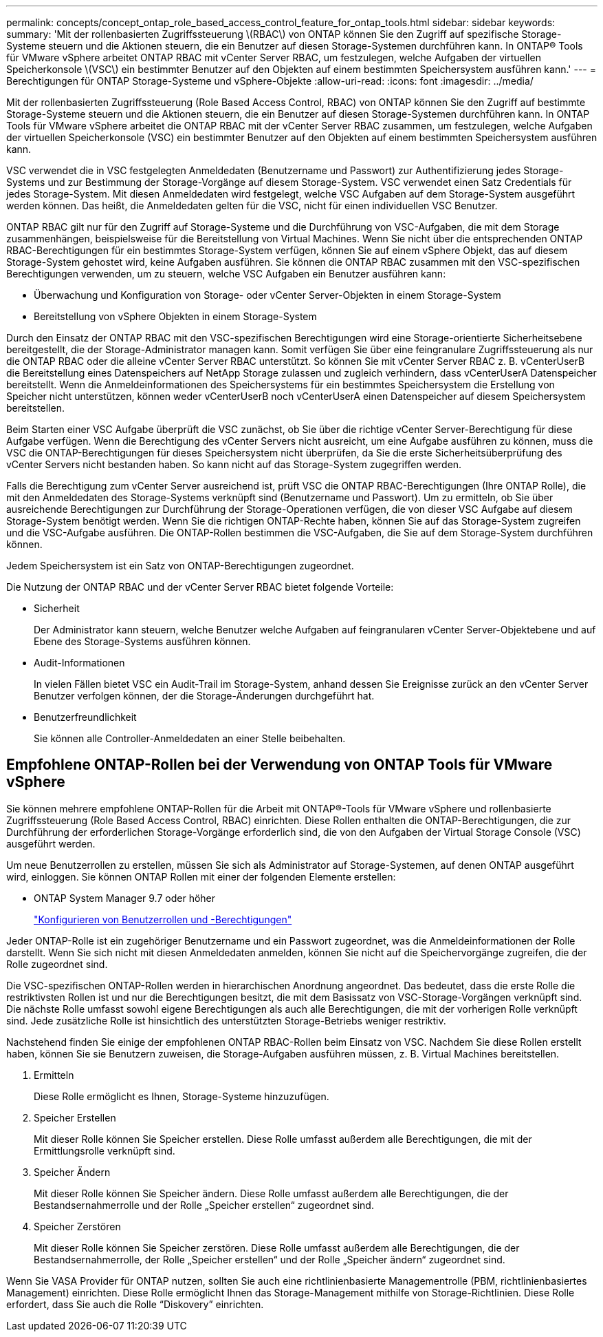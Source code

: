 ---
permalink: concepts/concept_ontap_role_based_access_control_feature_for_ontap_tools.html 
sidebar: sidebar 
keywords:  
summary: 'Mit der rollenbasierten Zugriffssteuerung \(RBAC\) von ONTAP können Sie den Zugriff auf spezifische Storage-Systeme steuern und die Aktionen steuern, die ein Benutzer auf diesen Storage-Systemen durchführen kann. In ONTAP® Tools für VMware vSphere arbeitet ONTAP RBAC mit vCenter Server RBAC, um festzulegen, welche Aufgaben der virtuellen Speicherkonsole \(VSC\) ein bestimmter Benutzer auf den Objekten auf einem bestimmten Speichersystem ausführen kann.' 
---
= Berechtigungen für ONTAP Storage-Systeme und vSphere-Objekte
:allow-uri-read: 
:icons: font
:imagesdir: ../media/


[role="lead"]
Mit der rollenbasierten Zugriffssteuerung (Role Based Access Control, RBAC) von ONTAP können Sie den Zugriff auf bestimmte Storage-Systeme steuern und die Aktionen steuern, die ein Benutzer auf diesen Storage-Systemen durchführen kann. In ONTAP Tools für VMware vSphere arbeitet die ONTAP RBAC mit der vCenter Server RBAC zusammen, um festzulegen, welche Aufgaben der virtuellen Speicherkonsole (VSC) ein bestimmter Benutzer auf den Objekten auf einem bestimmten Speichersystem ausführen kann.

VSC verwendet die in VSC festgelegten Anmeldedaten (Benutzername und Passwort) zur Authentifizierung jedes Storage-Systems und zur Bestimmung der Storage-Vorgänge auf diesem Storage-System. VSC verwendet einen Satz Credentials für jedes Storage-System. Mit diesen Anmeldedaten wird festgelegt, welche VSC Aufgaben auf dem Storage-System ausgeführt werden können. Das heißt, die Anmeldedaten gelten für die VSC, nicht für einen individuellen VSC Benutzer.

ONTAP RBAC gilt nur für den Zugriff auf Storage-Systeme und die Durchführung von VSC-Aufgaben, die mit dem Storage zusammenhängen, beispielsweise für die Bereitstellung von Virtual Machines. Wenn Sie nicht über die entsprechenden ONTAP RBAC-Berechtigungen für ein bestimmtes Storage-System verfügen, können Sie auf einem vSphere Objekt, das auf diesem Storage-System gehostet wird, keine Aufgaben ausführen. Sie können die ONTAP RBAC zusammen mit den VSC-spezifischen Berechtigungen verwenden, um zu steuern, welche VSC Aufgaben ein Benutzer ausführen kann:

* Überwachung und Konfiguration von Storage- oder vCenter Server-Objekten in einem Storage-System
* Bereitstellung von vSphere Objekten in einem Storage-System


Durch den Einsatz der ONTAP RBAC mit den VSC-spezifischen Berechtigungen wird eine Storage-orientierte Sicherheitsebene bereitgestellt, die der Storage-Administrator managen kann. Somit verfügen Sie über eine feingranulare Zugriffssteuerung als nur die ONTAP RBAC oder die alleine vCenter Server RBAC unterstützt. So können Sie mit vCenter Server RBAC z. B. vCenterUserB die Bereitstellung eines Datenspeichers auf NetApp Storage zulassen und zugleich verhindern, dass vCenterUserA Datenspeicher bereitstellt. Wenn die Anmeldeinformationen des Speichersystems für ein bestimmtes Speichersystem die Erstellung von Speicher nicht unterstützen, können weder vCenterUserB noch vCenterUserA einen Datenspeicher auf diesem Speichersystem bereitstellen.

Beim Starten einer VSC Aufgabe überprüft die VSC zunächst, ob Sie über die richtige vCenter Server-Berechtigung für diese Aufgabe verfügen. Wenn die Berechtigung des vCenter Servers nicht ausreicht, um eine Aufgabe ausführen zu können, muss die VSC die ONTAP-Berechtigungen für dieses Speichersystem nicht überprüfen, da Sie die erste Sicherheitsüberprüfung des vCenter Servers nicht bestanden haben. So kann nicht auf das Storage-System zugegriffen werden.

Falls die Berechtigung zum vCenter Server ausreichend ist, prüft VSC die ONTAP RBAC-Berechtigungen (Ihre ONTAP Rolle), die mit den Anmeldedaten des Storage-Systems verknüpft sind (Benutzername und Passwort). Um zu ermitteln, ob Sie über ausreichende Berechtigungen zur Durchführung der Storage-Operationen verfügen, die von dieser VSC Aufgabe auf diesem Storage-System benötigt werden. Wenn Sie die richtigen ONTAP-Rechte haben, können Sie auf das Storage-System zugreifen und die VSC-Aufgabe ausführen. Die ONTAP-Rollen bestimmen die VSC-Aufgaben, die Sie auf dem Storage-System durchführen können.

Jedem Speichersystem ist ein Satz von ONTAP-Berechtigungen zugeordnet.

Die Nutzung der ONTAP RBAC und der vCenter Server RBAC bietet folgende Vorteile:

* Sicherheit
+
Der Administrator kann steuern, welche Benutzer welche Aufgaben auf feingranularen vCenter Server-Objektebene und auf Ebene des Storage-Systems ausführen können.

* Audit-Informationen
+
In vielen Fällen bietet VSC ein Audit-Trail im Storage-System, anhand dessen Sie Ereignisse zurück an den vCenter Server Benutzer verfolgen können, der die Storage-Änderungen durchgeführt hat.

* Benutzerfreundlichkeit
+
Sie können alle Controller-Anmeldedaten an einer Stelle beibehalten.





== Empfohlene ONTAP-Rollen bei der Verwendung von ONTAP Tools für VMware vSphere

Sie können mehrere empfohlene ONTAP-Rollen für die Arbeit mit ONTAP®-Tools für VMware vSphere und rollenbasierte Zugriffssteuerung (Role Based Access Control, RBAC) einrichten. Diese Rollen enthalten die ONTAP-Berechtigungen, die zur Durchführung der erforderlichen Storage-Vorgänge erforderlich sind, die von den Aufgaben der Virtual Storage Console (VSC) ausgeführt werden.

Um neue Benutzerrollen zu erstellen, müssen Sie sich als Administrator auf Storage-Systemen, auf denen ONTAP ausgeführt wird, einloggen. Sie können ONTAP Rollen mit einer der folgenden Elemente erstellen:

* ONTAP System Manager 9.7 oder höher
+
link:../configure/task_configure_user_role_and_privileges.html["Konfigurieren von Benutzerrollen und -Berechtigungen"]



Jeder ONTAP-Rolle ist ein zugehöriger Benutzername und ein Passwort zugeordnet, was die Anmeldeinformationen der Rolle darstellt. Wenn Sie sich nicht mit diesen Anmeldedaten anmelden, können Sie nicht auf die Speichervorgänge zugreifen, die der Rolle zugeordnet sind.

Die VSC-spezifischen ONTAP-Rollen werden in hierarchischen Anordnung angeordnet. Das bedeutet, dass die erste Rolle die restriktivsten Rollen ist und nur die Berechtigungen besitzt, die mit dem Basissatz von VSC-Storage-Vorgängen verknüpft sind. Die nächste Rolle umfasst sowohl eigene Berechtigungen als auch alle Berechtigungen, die mit der vorherigen Rolle verknüpft sind. Jede zusätzliche Rolle ist hinsichtlich des unterstützten Storage-Betriebs weniger restriktiv.

Nachstehend finden Sie einige der empfohlenen ONTAP RBAC-Rollen beim Einsatz von VSC. Nachdem Sie diese Rollen erstellt haben, können Sie sie Benutzern zuweisen, die Storage-Aufgaben ausführen müssen, z. B. Virtual Machines bereitstellen.

. Ermitteln
+
Diese Rolle ermöglicht es Ihnen, Storage-Systeme hinzuzufügen.

. Speicher Erstellen
+
Mit dieser Rolle können Sie Speicher erstellen. Diese Rolle umfasst außerdem alle Berechtigungen, die mit der Ermittlungsrolle verknüpft sind.

. Speicher Ändern
+
Mit dieser Rolle können Sie Speicher ändern. Diese Rolle umfasst außerdem alle Berechtigungen, die der Bestandsernahmerrolle und der Rolle „Speicher erstellen“ zugeordnet sind.

. Speicher Zerstören
+
Mit dieser Rolle können Sie Speicher zerstören. Diese Rolle umfasst außerdem alle Berechtigungen, die der Bestandsernahmerrolle, der Rolle „Speicher erstellen“ und der Rolle „Speicher ändern“ zugeordnet sind.



Wenn Sie VASA Provider für ONTAP nutzen, sollten Sie auch eine richtlinienbasierte Managementrolle (PBM, richtlinienbasiertes Management) einrichten. Diese Rolle ermöglicht Ihnen das Storage-Management mithilfe von Storage-Richtlinien. Diese Rolle erfordert, dass Sie auch die Rolle "`Diskovery`" einrichten.
